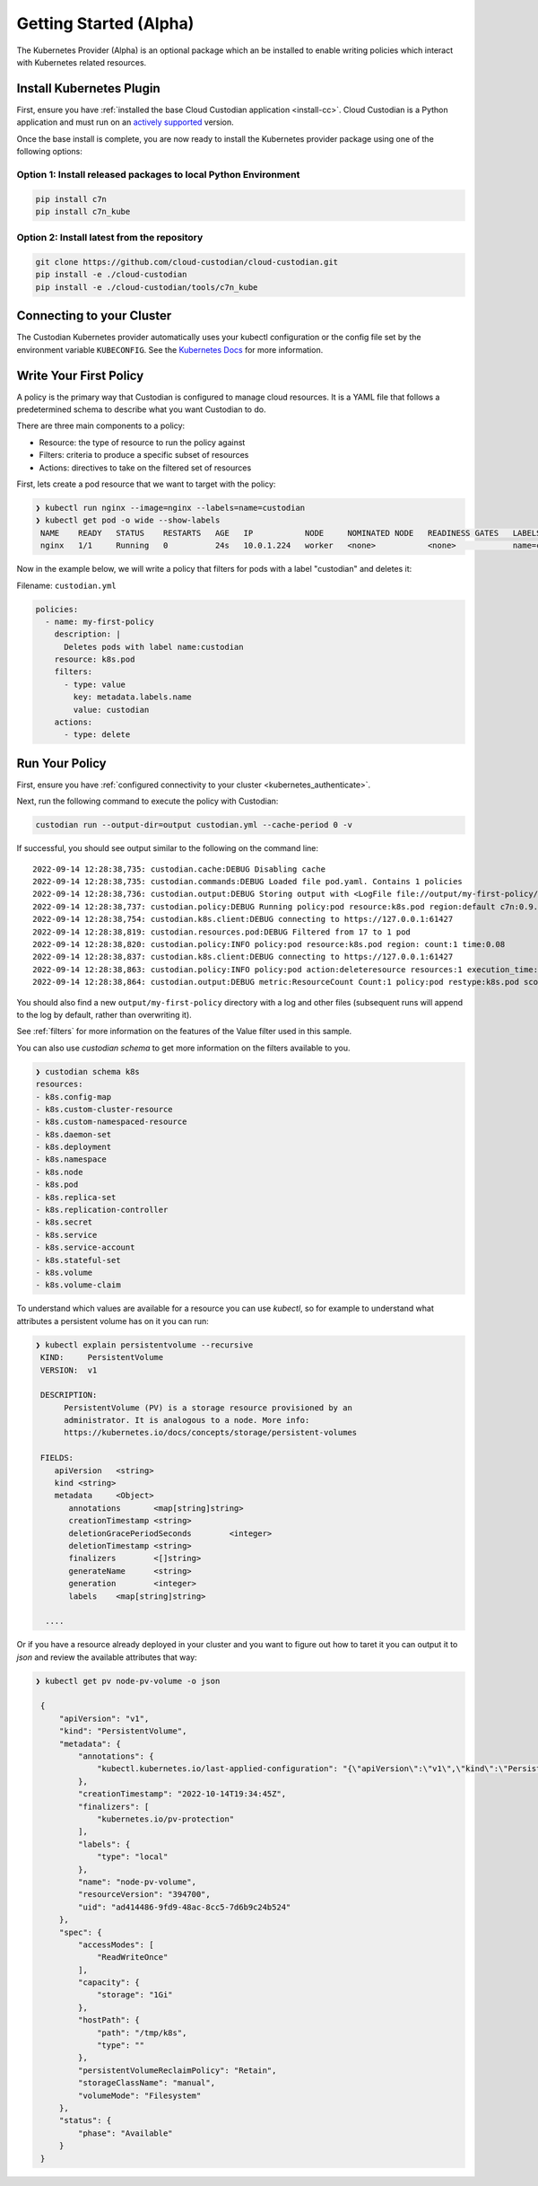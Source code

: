 .. _kubernetes_gettingstarted:

Getting Started (Alpha)
=======================

The Kubernetes Provider (Alpha) is an optional package which an be installed to enable writing
policies which interact with Kubernetes related resources.


.. kubernetes_install-cc:

Install Kubernetes Plugin
-------------------------

First, ensure you have :ref:`installed the base Cloud Custodian application
<install-cc>`. Cloud Custodian is a Python application and must run on an
`actively supported <https://devguide.python.org/#status-of-python-branches>`_
version. 

Once the base install is complete, you are now ready to install the Kubernetes provider package
using one of the following options:

Option 1: Install released packages to local Python Environment
"""""""""""""""""""""""""""""""""""""""""""""""""""""""""""""""

.. code-block:: bash

    pip install c7n
    pip install c7n_kube


Option 2: Install latest from the repository
"""""""""""""""""""""""""""""""""""""""""""""

.. code-block:: bash

    git clone https://github.com/cloud-custodian/cloud-custodian.git
    pip install -e ./cloud-custodian
    pip install -e ./cloud-custodian/tools/c7n_kube

.. _kubernetes_authenticate:

Connecting to your Cluster
--------------------------

The Custodian Kubernetes provider automatically uses your kubectl configuration or the config
file set by the environment variable ``KUBECONFIG``. See the `Kubernetes Docs <https://kubernetes.io/docs/concepts/configuration/organize-cluster-access-kubeconfig/>`_
for more information.

.. _kube_write-policy:

Write Your First Policy
-----------------------
A policy is the primary way that Custodian is configured to manage cloud resources.
It is a YAML file that follows a predetermined schema to describe what you want
Custodian to do.

There are three main components to a policy:

* Resource: the type of resource to run the policy against
* Filters: criteria to produce a specific subset of resources
* Actions: directives to take on the filtered set of resources

First, lets create a pod resource that we want to target with the policy:

.. code-block:: bash

   ❯ kubectl run nginx --image=nginx --labels=name=custodian
   ❯ kubectl get pod -o wide --show-labels
    NAME    READY   STATUS    RESTARTS   AGE   IP           NODE     NOMINATED NODE   READINESS GATES   LABELS
    nginx   1/1     Running   0          24s   10.0.1.224   worker   <none>           <none>            name=custodian

Now in the example below, we will write a policy that filters for pods with a
label "custodian" and deletes it:

Filename: ``custodian.yml``

.. code-block:: yaml

    policies:
      - name: my-first-policy
        description: |
          Deletes pods with label name:custodian
        resource: k8s.pod
        filters:
          - type: value
            key: metadata.labels.name
            value: custodian
        actions:
          - type: delete

.. _kube_run-policy:

Run Your Policy
---------------
First, ensure you have :ref:`configured connectivity to your cluster <kubernetes_authenticate>`.

Next, run the following command to execute the policy with Custodian:

.. code-block:: bash

   custodian run --output-dir=output custodian.yml --cache-period 0 -v

If successful, you should see output similar to the following on the command line::

  2022-09-14 12:28:38,735: custodian.cache:DEBUG Disabling cache
  2022-09-14 12:28:38,735: custodian.commands:DEBUG Loaded file pod.yaml. Contains 1 policies
  2022-09-14 12:28:38,736: custodian.output:DEBUG Storing output with <LogFile file://output/my-first-policy/custodian-run.log>
  2022-09-14 12:28:38,737: custodian.policy:DEBUG Running policy:pod resource:k8s.pod region:default c7n:0.9.18
  2022-09-14 12:28:38,754: custodian.k8s.client:DEBUG connecting to https://127.0.0.1:61427
  2022-09-14 12:28:38,819: custodian.resources.pod:DEBUG Filtered from 17 to 1 pod
  2022-09-14 12:28:38,820: custodian.policy:INFO policy:pod resource:k8s.pod region: count:1 time:0.08
  2022-09-14 12:28:38,837: custodian.k8s.client:DEBUG connecting to https://127.0.0.1:61427
  2022-09-14 12:28:38,863: custodian.policy:INFO policy:pod action:deleteresource resources:1 execution_time:0.04
  2022-09-14 12:28:38,864: custodian.output:DEBUG metric:ResourceCount Count:1 policy:pod restype:k8s.pod scope:policy

You should also find a new ``output/my-first-policy`` directory with a log and other
files (subsequent runs will append to the log by default, rather than
overwriting it).

See :ref:`filters` for more information on the features of the Value filter used in this sample.

You can also use `custodian schema` to get more information on the filters
available to you.

.. code-block:: bash

    ❯ custodian schema k8s
    resources:
    - k8s.config-map
    - k8s.custom-cluster-resource
    - k8s.custom-namespaced-resource
    - k8s.daemon-set
    - k8s.deployment
    - k8s.namespace
    - k8s.node
    - k8s.pod
    - k8s.replica-set
    - k8s.replication-controller
    - k8s.secret
    - k8s.service
    - k8s.service-account
    - k8s.stateful-set
    - k8s.volume
    - k8s.volume-claim

To understand which values are available for a resource you can use `kubectl`,
so for example to understand what attributes a persistent volume has on it you
can run:

.. code-block:: bash

   ❯ kubectl explain persistentvolume --recursive
    KIND:     PersistentVolume
    VERSION:  v1

    DESCRIPTION:
         PersistentVolume (PV) is a storage resource provisioned by an
         administrator. It is analogous to a node. More info:
         https://kubernetes.io/docs/concepts/storage/persistent-volumes

    FIELDS:
       apiVersion   <string>
       kind <string>
       metadata     <Object>
          annotations       <map[string]string>
          creationTimestamp <string>
          deletionGracePeriodSeconds        <integer>
          deletionTimestamp <string>
          finalizers        <[]string>
          generateName      <string>
          generation        <integer>
          labels    <map[string]string>

     ....

Or if you have a resource already deployed in your cluster and you want to
figure out how to taret it you can output it to `json` and review the available
attributes that way:


.. code-block:: bash

   ❯ kubectl get pv node-pv-volume -o json

    {
        "apiVersion": "v1",
        "kind": "PersistentVolume",
        "metadata": {
            "annotations": {
                "kubectl.kubernetes.io/last-applied-configuration": "{\"apiVersion\":\"v1\",\"kind\":\"PersistentVolume\",\"metadata\":{\"annotations\":{},\"labels\":{\"type\":\"local\"},\"name\":\"node-pv-volume\"},\"spec\":{\"accessModes\":[\"ReadWriteOnce\"],\"capacity\":{\"storage\":\"1Gi\"},\"hostPath\":{\"path\":\"/tmp/k8s\"},\"storageClassName\":\"manual\"}}\n"
            },
            "creationTimestamp": "2022-10-14T19:34:45Z",
            "finalizers": [
                "kubernetes.io/pv-protection"
            ],
            "labels": {
                "type": "local"
            },
            "name": "node-pv-volume",
            "resourceVersion": "394700",
            "uid": "ad414486-9fd9-48ac-8cc5-7d6b9c24b524"
        },
        "spec": {
            "accessModes": [
                "ReadWriteOnce"
            ],
            "capacity": {
                "storage": "1Gi"
            },
            "hostPath": {
                "path": "/tmp/k8s",
                "type": ""
            },
            "persistentVolumeReclaimPolicy": "Retain",
            "storageClassName": "manual",
            "volumeMode": "Filesystem"
        },
        "status": {
            "phase": "Available"
        }
    }

